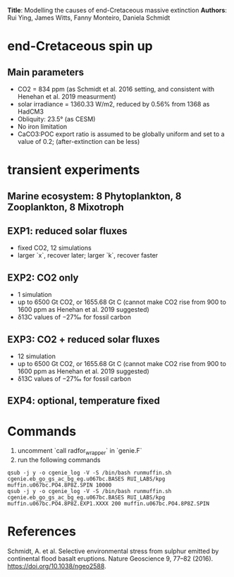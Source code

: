 *Title*: Modelling the causes of end-Cretaceous massive extinction 
*Authors*: Rui Ying, James Witts, Fanny Monteiro, Daniela Schmidt

* end-Cretaceous spin up
** Main parameters
+ CO2 = 834 ppm (as Schmidt et al. 2016 setting, and consistent with Henehan et al. 2019 measurment)
+ solar irradiance = 1360.33 W/m2, reduced by 0.56% from 1368 as HadCM3
+ Obliquity: 23.5° (as CESM)
+ No iron limitation
+ CaCO3:POC export ratio is assumed to be globally uniform and set to a value of 0.2; (after-extinction can be less)

* transient experiments
** Marine ecosystem: 8 Phytoplankton, 8 Zooplankton, 8 Mixotroph
** EXP1: reduced solar fluxes
+ fixed CO2, 12 simulations
+ larger `x`, recover later; larger `k`, recover faster

** EXP2: CO2 only
+ 1 simulation
+ up to 6500 Gt CO2, or 1655.68 Gt C (cannot make CO2 rise from 900 to 1600 ppm as Henehan et al. 2019 suggested)
+ δ13C values of −27‰ for fossil carbon
  
** EXP3: CO2 + reduced solar fluxes
+ 12 simulation
+ up to 6500 Gt CO2, or 1655.68 Gt C (cannot make CO2 rise from 900 to 1600 ppm as Henehan et al. 2019 suggested)
+ δ13C values of −27‰ for fossil carbon



** EXP4: optional, temperature fixed

* Commands

1. uncomment `call radfor_wrapper` in `genie.F`
2. run the following commands
      
#+begin_src
qsub -j y -o cgenie_log -V -S /bin/bash runmuffin.sh cgenie.eb_go_gs_ac_bg_eg.u067bc.BASES RUI_LABS/kpg muffin.u067bc.PO4.8P8Z.SPIN 10000
qsub -j y -o cgenie_log -V -S /bin/bash runmuffin.sh cgenie.eb_go_gs_ac_bg_eg.u067bc.BASES RUI_LABS/kpg muffin.u067bc.PO4.8P8Z.EXP1.XXXX 200 muffin.u067bc.PO4.8P8Z.SPIN
#+end_src



* References
Schmidt, A. et al. Selective environmental stress from sulphur emitted by continental flood basalt eruptions. Nature Geoscience 9, 77–82 (2016). https://doi.org/10.1038/ngeo2588.
